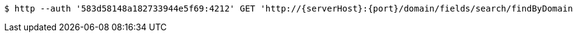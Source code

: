 [source,bash,subs="attributes"]
----
$ http --auth '583d58148a182733944e5f69:4212' GET 'http://{serverHost}:{port}/domain/fields/search/findByDomainAndExternalId?domain=583d58138a182733944e5f68&externalId=0a5c816b-8950-436b-947e-49bc74c80eb4' 'Accept:application/hal+json' 'Content-Type:application/json;charset=UTF-8'
----